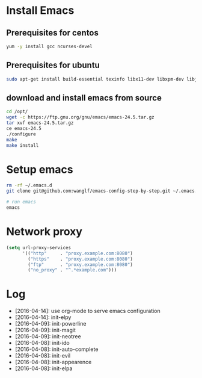 * Install Emacs
** Prerequisites for centos
#+BEGIN_SRC sh
yum -y install gcc ncurses-devel
#+END_SRC

** Prerequisites for ubuntu
#+BEGIN_SRC sh
sudo apt-get install build-essential texinfo libx11-dev libxpm-dev libjpeg-dev libpng-dev libgif-dev libtiff-dev libgtk2.0-dev libncurses-dev libxpm-dev automake autoconf
#+END_SRC

** download and install emacs from source
#+BEGIN_SRC sh
cd /opt/
wget -c https://ftp.gnu.org/gnu/emacs/emacs-24.5.tar.gz
tar xvf emacs-24.5.tar.gz
ce emacs-24.5
./configure
make
make install
#+END_SRC

* Setup emacs
#+BEGIN_SRC sh
rm -rf ~/.emacs.d
git clone git@github.com:wanglf/emacs-config-step-by-step.git ~/.emacs.d

# run emacs
emacs
#+END_SRC

* Network proxy
#+BEGIN_SRC emacs-lisp
(setq url-proxy-services
      '(("http"     . "proxy.example.com:8080")
        ("https"    . "proxy.example.com:8080")
        ("ftp"      . "proxy.example.com:8080")
        ("no_proxy" . "^.*example.com")))
#+END_SRC

* Log
- [2016-04-14]: use org-mode to serve emacs configuration
- [2016-04-14]: init-elpy
- [2016-04-09]: init-powerline
- [2016-04-09]: init-magit
- [2016-04-09]: init-neotree
- [2016-04-08]: init-ido
- [2016-04-08]: init-auto-complete
- [2016-04-08]: init-evil
- [2016-04-08]: init-appearence
- [2016-04-08]: init-elpa

